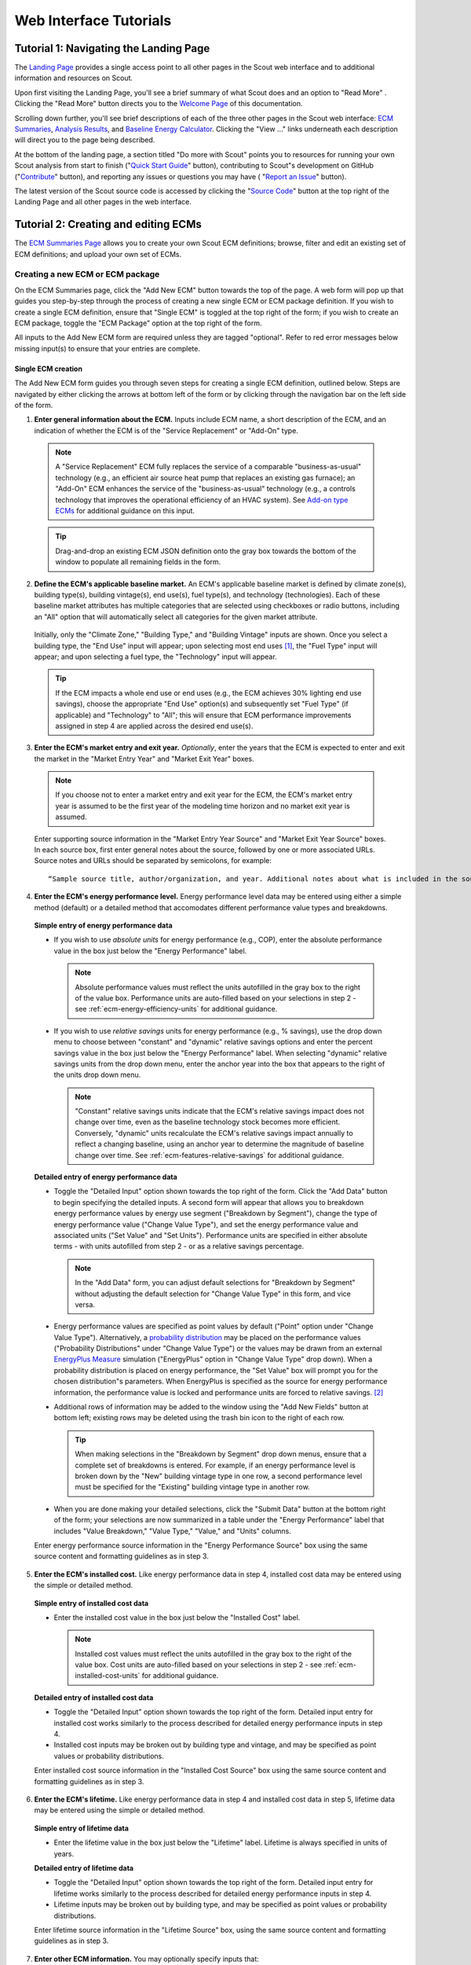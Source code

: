 .. _tutorials_web:

Web Interface Tutorials
=======================


.. _tuts-1-web:

Tutorial 1: Navigating the Landing Page
---------------------------------------

The `Landing Page`_ provides a single access point to all other pages in the Scout web interface and to additional information and resources on Scout.

Upon first visiting the Landing Page, you'll see a brief summary of what Scout does and an option to "Read More"
. Clicking the "Read More" button directs you to the `Welcome Page`_ of this documentation.

Scrolling down further, you'll see brief descriptions of each of the three other pages in the Scout web interface: `ECM Summaries`_, `Analysis Results`_, and `Baseline Energy Calculator`_. Clicking the "View ..." links underneath each description will direct you to the page being described.

At the bottom of the landing page, a section titled "Do more with Scout" points you to resources for running your own Scout analysis from start to finish ("`Quick Start Guide`_" button), contributing to Scout"s development on GitHub ("`Contribute`_" button), and reporting any issues or questions you may have (
"`Report an Issue`_" button).

The latest version of the Scout source code is accessed by clicking the "`Source Code`_" button at the top right of the Landing Page and all other pages in the web interface.

.. _tuts-2-web:

Tutorial 2: Creating and editing ECMs
-------------------------------------

The `ECM Summaries Page`_ allows you to create your own Scout ECM definitions; browse, filter and edit an existing set of ECM definitions; and upload your own set of ECMs.

.. _create-ecm:

Creating a new ECM or ECM package
~~~~~~~~~~~~~~~~~~~~~~~~~~~~~~~~~

On the ECM Summaries page, click the "Add New ECM" button towards the top of the page. A web form will pop up that guides you step-by-step through the process of creating a new single ECM or ECM package definition. If you wish to create a single ECM definition, ensure that "Single ECM" is toggled at the top right of the form; if you wish to create an ECM package, toggle the "ECM Package" option at the top right of the form.

All inputs to the Add New ECM form are required unless they are tagged "optional". Refer to red error messages below missing input(s) to ensure that your entries are complete.

.. _create-single-ecm:

Single ECM creation
*******************

The Add New ECM form guides you through seven steps for creating a single ECM definition, outlined below. Steps are navigated by either clicking the arrows at bottom left of the form or by clicking through the navigation bar on the left side of the form.

1. **Enter general information about the ECM.** Inputs include ECM name, a short description of the ECM, and an indication of whether the ECM is of the "Service Replacement" or "Add-On" type.

  .. note::
     A "Service Replacement" ECM fully replaces the service of a comparable "business-as-usual" technology (e.g., an efficient air source heat pump that replaces an existing gas furnace); an "Add-On" ECM enhances the service of the "business-as-usual" technology (e.g., a controls technology that improves the operational efficiency of an HVAC system). See `Add-on type ECMs`_ for additional guidance on this input.

  .. tip::
     Drag-and-drop an existing ECM JSON definition onto the gray box towards the bottom of the window to populate all remaining fields in the form.

2. **Define the ECM's applicable baseline market.** An ECM's applicable baseline market is defined by climate zone(s), building type(s), building vintage(s), end use(s), fuel type(s), and technology (technologies). Each of these baseline market attributes has multiple categories that are selected using checkboxes or radio buttons, including an "All" option that will automatically select all categories for the given market attribute. 

  Initially, only the "Climate Zone," "Building Type," and "Building Vintage" inputs are shown. Once you select a building type, the "End Use" input will appear; upon selecting most end uses [#]_, the "Fuel Type" input will appear; and upon selecting a fuel type, the "Technology" input will appear.

  .. tip::
     If the ECM impacts a whole end use or end uses (e.g., the ECM achieves 30% lighting end use savings), choose the appropriate "End Use" option(s) and subsequently set "Fuel Type" (if applicable) and "Technology" to "All"; this will ensure that ECM performance improvements assigned in step 4 are applied across the desired end use(s).
 
3. **Enter the ECM's market entry and exit year.** *Optionally*, enter the years that the ECM is expected to enter and exit the market in the "Market Entry Year" and "Market Exit Year" boxes. 

  .. note::
     If you choose not to enter a market entry and exit year for the ECM, the ECM's market entry year is assumed to be the first year of the modeling time horizon and no market exit year is assumed.

  Enter supporting source information in the "Market Entry Year Source" and "Market Exit Year Source" boxes. In each source box, first enter general notes about the source, followed by one or more associated URLs. Source notes and URLs should be separated by semicolons, for example::

   “Sample source title, author/organization, and year. Additional notes about what is included in the source; sampleurl1.com; sampleurl2.com”

4. **Enter the ECM's energy performance level.** Energy performance level data may be entered using either a simple method (default) or a detailed method that accomodates different performance value types and breakdowns.


  **Simple entry of energy performance data** 

  - If you wish to use *absolute units* for energy performance (e.g., COP), enter the absolute performance value in the box just below the "Energy Performance" label.
  
    .. note::
        Absolute performance values must reflect the units autofilled in the gray box to the right of the value box. Performance units are auto-filled based on your selections in step 2 - see :ref:`ecm-energy-efficiency-units` for additional guidance.

  - If you wish to use *relative savings* units for energy performance (e.g., % savings), use the drop down menu to choose between "constant" and "dynamic" relative savings options and enter the percent savings value in the box just below the "Energy Performance" label. When selecting "dynamic" relative savings units from the drop down menu, enter the anchor year into the box that appears to the right of the units drop down menu. 

    .. note::
        "Constant" relative savings units indicate that the ECM's relative savings impact does not change over time, even as the baseline technology stock becomes more efficient. Conversely, "dynamic" units recalculate the ECM's relative savings impact annually to reflect a changing baseline, using an anchor year to determine the magnitude of baseline change over time. See :ref:`ecm-features-relative-savings` for additional guidance.  

  
  **Detailed entry of energy performance data**
  
  - Toggle the "Detailed Input" option shown towards the top right of the form. Click the "Add Data" button to begin specifying the detailed inputs. A second form will appear that allows you to breakdown energy performance values by energy use segment ("Breakdown by Segment"), change the type of energy performance value ("Change Value Type"), and set the energy performance value and associated units ("Set Value" and "Set Units"). Performance units are specified in either absolute terms - with units autofilled from step 2 - or as a relative savings percentage.

    .. note::
        In the "Add Data" form, you can adjust default selections for "Breakdown by Segment" without adjusting the default selection for "Change Value Type" in this form, and vice versa.

  - Energy performance values are specified as point values by default ("Point" option under "Change Value Type"). Alternatively, a `probability distribution`_ may be placed on the performance values ("Probability Distributions" under "Change Value Type") or the values may be drawn from an external `EnergyPlus Measure`_ simulation ("EnergyPlus" option in "Change Value Type" drop down). When a probability distribution is placed on energy performance, the "Set Value" box will prompt you for the chosen distribution"s parameters. When EnergyPlus is specified as the source for energy performance information, the performance value is locked and performance units are forced to relative savings. [#]_

  - Additional rows of information may be added to the window using the "Add New Fields" button at bottom left; existing rows may be deleted using the trash bin icon to the right of each row.

    .. tip::
        When making selections in the "Breakdown by Segment" drop down menus, ensure that a complete set of breakdowns is entered. For example, if an energy performance level is broken down by the "New" building vintage type in one row, a second performance level must be specified for the "Existing" building vintage type in another row.

  - When you are done making your detailed selections, click the "Submit Data" button at the bottom right of the form; your selections are now summarized in a table under the "Energy Performance" label that includes "Value Breakdown," "Value Type," "Value," and "Units" columns.

  Enter energy performance source information in the "Energy Performance Source" box using the same source content and formatting guidelines as in step 3.

5. **Enter the ECM's installed cost.** Like energy performance data in step 4, installed cost data may be entered using the simple or detailed method.

  **Simple entry of installed cost data** 

  - Enter the installed cost value in the box just below the "Installed Cost" label.

    .. note::
        Installed cost values must reflect the units autofilled in the gray box to the right of the value box. Cost units are auto-filled based on your selections in step 2 - see :ref:`ecm-installed-cost-units` for additional guidance.

  **Detailed entry of installed cost data** 
  
  - Toggle the "Detailed Input" option shown towards the top right of the form. Detailed input entry for installed cost works similarly to the process described for detailed energy performance inputs in step 4.
  - Installed cost inputs may be broken out by building type and vintage, and may be specified as point values or probability distributions.

  Enter installed cost source information in the "Installed Cost Source" box using the same source content and formatting guidelines as in step 3.

6. **Enter the ECM's lifetime.** Like energy performance data in step 4 and installed cost data in step 5, lifetime data may be entered using the simple or detailed method. 

  **Simple entry of lifetime data**

  - Enter the lifetime value in the box just below the "Lifetime" label. Lifetime is always specified in units of years.

  **Detailed entry of lifetime data**

  - Toggle the "Detailed Input" option shown towards the top right of the form. Detailed input entry for lifetime works similarly to the process described for detailed energy performance inputs in step 4.
  - Lifetime inputs may be broken out by building type, and may be specified as point values or probability distributions.

  Enter lifetime source information in the "Lifetime Source" box, using the same source content and formatting guidelines as in step 3.

7. **Enter other ECM information.** You may optionally specify inputs that:
 
 - scale down an ECM's applicable baseline market ("Market Scaling Fraction"),
 - flag a switch between baseline technology fuel type(s) and the ECM's fuel type ("Fuel Switching"),
 - provide additional notes about the ECM definition ("Notes"), and
 - identify the ECM definition's author ("Author").
 
 Toggle the "Detailed Input" option shown to the top right of the "Market Scaling Fraction" input to access a detailed entry method for this input.

 .. note::
     When a market scaling fraction is specified, supporting source information for this fraction is required - see step 3 for source content and formatting guidelines.

 Additional guidance is available for each of the inputs in step 7 in :ref:`first-ecm-other-fields`.

Once all steps of the Add ECM form have been completed, click the "Generate ECM" button at bottom right to generate a single ECM JSON file and download the JSON to your computer; this JSON can be added to the |html-filepath| ./ecm_definitions |html-fp-end| folder in your Scout directory and used in subsequent analyses.

.. tip::
    Checking the "Send ECM for Review" box to the right of "Generate ECM" will send your ECM definition to BTO for review and possible future inclusion in the default list of ECMs; in this case, you'll see an additional prompt for your name and email address to facilitate follow-on correspondence from BTO (this information is *not* permanently stored).

.. _create-pkg-ecm:

ECM package creation
********************

For ECM Packages, the Add New ECM form involves one step of data entry.

First, choose the single ECM definitions you wish to package from the list of options under "Select ECMs to Package". 

.. tip::
    The "Select ECMs" list is populated from the default set of ECMs shown on the ECM Summaries Page; if you have a custom ECM stored in your local |html-filepath| ./ecm_definitions |html-fp-end| folder that you wish to package, add the ECM to the list by typing its name into the "Write in ECM" box and clicking the "Add" button at the right end of this box.

Enter a name for the ECM package in the "Package Name" box and add a brief description of the package in the "Package Description" box.

Next, enter any installed cost reductions or energy performance improvements yielded by packaging the single ECMs together in the "Installed Cost Reduction" and "Energy Performance" boxes. If no additional cost or performance benefits are expected from packaging, set these percentage values to zero.

Finally, enter supporting source information for the ECM package and its cost or performance benefits under the "Source" label, using the same source content and formatting guidelines as in step 3 of :ref:`create-single-ecm`.

Once all the required inputs have been entered, click the "Generate ECM" button at bottom right to download a JSON definition of the ECM package. The ECM package definition will be added to an existing JSON file |html-filepath| package_ecms.json |html-fp-end| that includes a default set of BTO ECM packages, and this file will be downloaded to your computer; again, this JSON can be added to the |html-filepath| ./ecm_definitions |html-fp-end| folder in your Scout directory and used in subsequent analyses.

As for the single ECM case, checking the "Send ECM for Review" box to the right of "Generate ECM" will prompt you for your name and email address and send your ECM definition to BTO for review.

.. _browse-default-ecms:

Browsing and editing a default set of ECMs
~~~~~~~~~~~~~~~~~~~~~~~~~~~~~~~~~~~~~~~~~~

The ECM Summaries Page includes a set of default existing ECM definitions that may be useful to your own Scout analyses. The current set of default ECM definitions is comprised of commercially available technologies that meet prominent energy performance standards (e.g., `ENERGY STAR`_, `IECC`_, `ASHRAE 90.1`_). This default ECM set will be updated periodically by BTO as new or edited ECM definitions are developed.

ECM definitions are presented in a table where each row includes information for a single ECM or ECM package and the columns summarize the following ECM attributes:

- name
- energy performance, 
- installed cost, 
- lifetime, and
- market entry year. 

Filter and reorganize the ECM set
*********************************

- **Search by ECM name.** Type part or all of the ECM name(s) of interest into the search bar at the top of the page and click the magnifying glass icon or press "Enter".

- **Sort ECMs.** Click the arrow icons next to the "Name," "Lifetime," or "Market Entry Year" column headings to sort ECMs by each attribute in ascending order; click the arrow icons again to sort ECMs by each attribute in descending order.

- **Filter ECMs by end use, climate zone, or building type.** Check the appropriate box(es) under the "End Use," "Climate Zones," and/or "Building Class" headings in the left-hand filter bar; then click the "Apply Filter" button at the bottom of the filter bar.

- **Filter ECMs by total affected market.** Move each scroll bar dot under the "Total Affected Market" heading in the left-hand filter bar to set thresholds for the total energy use, |CO2| emissions, and/or energy costs affected by each ECM; then click the "Apply Filter" button at the bottom of the filter bar. Alternatively, enter a specific threshold or thresholds into the box to the right of each scroll bar and click "Apply Filter".

  .. tip::

     Previous ECM filter selections are cleared by clicking the "Clear All" text at the bottom of the left-hand filter bar; the filter bar may also be hidden by clicking the left-pointing arrow shown at the top right of the bar.

View additional ECM details
***************************

To view additional details about an ECM on the ECM Summaries Page, click the drop down arrow to the left of each ECM's name. A new window will drop down that provides more data on ECM attributes and displays a series of line plots. :numref:`line-plot-example` shows an example drop down window for a prospective Automated Fault Detection and Diagnosis (AFDD) ECM.

.. _line-plot-example:
.. figure:: images/ui_line_plot_example.*
    
   Detailed data for a prospective AFDD ECM include key input attributes (at left) and primary energy use, |CO2| emissions, or energy cost results for the ECM under three ECM adoption scenarios (at right).  In the energy use plot shown for this ECM, baseline primary energy use gradually increases across the modeled time horizon from 2.5 quads in 2015 to 3.35 quads in 2050; the ECM is ultimately able to reduce this baseline energy by more than 0.75 quads. The full impact of the ECM on baseline energy use is seen upon market entry in 2020 under a Technical Potential adoption scenario and by about 2040 under a Maximum Adoption Potential scenario. 

Plots in the detailed ECM view show projected primary energy use, |CO2| emissions, or energy costs for the ECM under three ECM adoption scenarios (see :ref:`overview-adoption` for more details on ECM adoption):

 1. a "Baseline" technology case where no ECM adoption is assumed, corresponding to `AEO Reference Case`_ outcomes,
 2. a "Technical Potential" case where the ECM is assumed to entirely replace comparable baseline technologies upon market entry, and 
 3. a "Maximum Adoption Potential" case where the ECM's penetration into its baseline market is limited by more realistic baseline technology stock turnover.
 
Each plot's x axis shows the year range for the projections; the y axis can be toggled to show the energy use, |CO2|, or cost outcome of interest. 

.. tip::
 To view y axis values associated with each point on the plot, mouse over the points of interest and the values will appear.

.. note::
 Plotted results on the ECM Summaries Page are estimated for each ECM in isolation - e.g., no competition with other ECMs is accounted for.

Download or edit ECM definitions
********************************

To download an ECM definition on the ECM Summaries Page, click the "Download" icon (the down arrow) at the right end of the row for the ECM of interest - this icon is also found at the top right of the detailed drop down window for the ECM. An ECM JSON will be downloaded to your computer; this JSON can be added to the |html-filepath| ./ecm_definitions  |html-fp-end| folder in your Scout directory and used in subsequent analyses.

To edit the attributes of an ECM on the ECM Summaries Page, click the "Edit" icon (the pencil) at the right right end of the row for the ECM of interest - this icon is also found at the top right of the detailed drop down window for the ECM. 

An "Edit ECM" form will pop up with fully populated input fields (see :ref:`create-ecm` for additional guidance on these fields). For edits to single ECMs, click through the navigation bar steps on the left side of the form and make changes to the input fields shown in each step; ECM package edits only have one step. When your edits are complete, click the "Generate ECM" button at the bottom right of the screen to download an edited ECM JSON definition; again, this JSON can be added to the |html-filepath| ./ecm_definitions folder |html-fp-end| in your Scout directory and used in subsequent analyses.

As when creating a new ECM, checking the "Send ECM for Review" box to the right of "Generate ECM" will prompt you for your name and email address and send your ECM definition to BTO for review.

.. _upload-custom-ecm-defs:

Uploading a custom set of ECMs
~~~~~~~~~~~~~~~~~~~~~~~~~~~~~~

To upload your own set of ECMs to the ECM Summaries Page, follow the steps below. **If you've already run a local Scout analysis with your own ECMs, skip to step 3.**

1. Ensure that all of your ECM JSON definitions have been added to the |html-filepath| ./ecm_definitions |html-fp-end| folder in your Scout project directory (see :ref:`create-ecm` for guidance on how to create new ECMs).

2. Open a Terminal window (Mac) or command prompt (Windows), navigate to the Scout project directory, and enter the following command line argument: 

  **Windows** ::

     py -3 ecm_prep.py

  **Mac** ::

     python3 ecm_prep.py

3. On the `ECM Summaries Page`_ of the web interface, click the drop down arrow next to the "Custom ECMs" label towards the top right of the page; then click "Upload File" at the bottom of the resulting drop down window.

4. When prompted to select a file to upload, navigate to the |html-filepath| ./supporting_data |html-fp-end| folder in your Scout project directory and upload the file named |html-filepath| ecm_prep.json |html-fp-end| - this file includes all the definitions for your custom set of ECMs, which were bundled in step 2. Once uploaded, the file will appear under the "Active File" label.

  .. note:: 
      Larger files may take several seconds to upload in step 4.

Your custom set of ECMs will appear just as the default ECM set does on the ECM Summaries Page, and you may browse, filter, and edit the ECMs as described in :ref:`browse-default-ecms`. Switch between the default ECM set and your custom set using the toggle button towards the top right of the page.   

.. _tuts-3-web:

Tutorial 3: Viewing and understanding outputs
---------------------------------------------

The `Analysis Results Page`_ allows you to view interactive results visualizations for existing ECM analyses and upload your own set of results.

Visualizing a default set of ECM results
~~~~~~~~~~~~~~~~~~~~~~~~~~~~~~~~~~~~~~~~

Results shown on the Analysis Results Page correspond to the default ECM set from the `ECM Summaries Page`_. These default ECM results will be updated periodically by BTO as new or edited ECM definitions are developed.

The results reflect competition between ECMs that apply to the same baseline market(s); ECM competition ensures that no savings impacts are double counted across an ECM portfolio. ECMs are competed on the basis of their capital and operating costs relative to a comparable baseline or ‘business-as-usual’ technology, as described further in :ref:`overview-competition`.

Energy, |CO2|, cost, and financial metrics tabs
***********************************************

Results are organized by one of four outcome variables of interest - "Energy," "|CO2|," "Costs," and "Financial Metrics" - each of which is assigned a tab at the top of the page. Here, "Energy" signifies total primary energy use; "|CO2|" and "Costs" signify the total |CO2| emissions and operating costs associated with the total primary energy use; and "Financial Metrics" cover various consumer and portfolio-level metrics of ECM cost effectiveness.

On each of the four tabs, summary statistics for the variable of interest are shown in a single line at the top of the page. All statistics correspond to a particular year range, which is shown in parentheses next to the title above the statistics. The year range can be changed using the "Year Range" boxes on the left-hand filter bar.

.. tip::
  Entering an identical minimum and maximum year (e.g., 2020 to 2020) into "Year Range" yields annual results; otherwise, the "Energy," "|CO2|," and "Costs" results are added across the specified year range, and the "Financial Metrics" results are averaged across the specified year range.

Summary statistics are tailored to each tab - for example, the statistics on the "Energy" tab begin with avoided energy use, while the statistics on the "|CO2|" tab begin with avoided |CO2| emissions.

Each of the  "Energy," "|CO2|," and "Costs" tabs features two types of plots - a *radar graph* and a *bar graph*. Switch between these graph types using the "Radar" and "Bar" graph toggle towards the top right of these pages. The "Financial Metrics" tab features a single *scatterplot* type. Each of these visualizations is detailed further below.

Radar graphs
************

The `radar graph`_ on the Analysis Results Page groups total energy, |CO2|, or cost results by end use, climate zone, or building class. The graph has several axes that emanate from a single point of origin; each axis represents a category for one of the three grouping variables. The magnitude of total energy, |CO2|, or cost attributed to each category is represented by the distance of a point on the category’s axis from the axis origin. :numref:`radar-plot-example` shows an example radar graph for a portfolio of prospective and commercially available ECMs.

.. _radar-plot-example:
.. figure:: images/ui_radar_plot_example.*
    
   In this radar graph, the overall primary energy use impact of an ECM portfolio that includes both prospective and commercially available ECMs is broken down by end use; results are shown for a Technical Potential adoption scenario run in the year 2030. Here, the envelope end use (pertaining to heating and cooling energy lost through building envelope components) makes the largest contribution to baseline energy use (5.3 quads) and ECM energy savings (2.6 quads). [#]_ Heating and water heating yield the second and third largest baseline energy use totals (3.8 and 3.1 quads, respectively); ECM energy savings are slightly higher for water heating than heating (1.6 quads water heating compared to 1.5 quads heating).   

Results are shown for two energy use scenarios:

1. a "business-as-usual" case where no ECM adoption is assumed, corresponding to `AEO Reference Case`_ outcomes (titled "Baseline" on the plot and shaded pink), and
2. a case where at least some degree of ECM penetration into the baseline energy, |CO2|, or cost market is assumed (titled "Remaining" on the plot and shaded purple).

.. note::
    Comparing the pink and purple shaded polygons on each radar graph - corresponding to the "Baseline" and "Remaining" scenarios, respectively - yields a visual understanding of which categories make the greatest contributions to avoided energy use, |CO2|, or cost.

.. tip::
    To view more details about the avoided energy use, |CO2|, or cost attributed to a particular category, mouse over the yellow points and connecting line shown along the category's axis; a tooltip will appear that summarizes baseline, remaining, and avoided energy use, |CO2|, or cost.

    The yellow points and lines may be removed from the plot by unchecking the "Display Avoided Energy Use" box towards the top left of the plot region.

In scenario 2 ("Remaining") where some degree of ECM market penetration is assumed, ECM adoption is simulated one of two ways:

1. "Technical Potential" adoption, where the ECM entirely replaces comparable baseline technologies upon market entry, or
2. "Maximum Adoption Potential", where the ECM’s penetration into its baseline market is limited by realistic baseline technology stock turnover (see :ref:`overview-adoption` for more details on ECM adoption).

Switch between the end use, climate zone, and building class grouping variables by selecting the appropriate radio button under the "Group By" label on the left-hand filter bar and clicking the "Apply Filter" button at the bottom of the filter bar.

Change ECM adoption assumptions by adjusting the radio button under the "Adoption Scenario" label in the left-hand filter bar and clicking "Apply Filter" at the bottom of the filter bar.


Bar graphs
**********

The `bar graph`_ on the Analysis Results Page attributes total avoided energy, |CO2|, or cost results to individual ECMs. The plot unfolds from left to right, beginning with a "Baseline" segment of energy use, |CO2|, or cost that is broken into "Avoided" and "Remaining" segments; each of these segments is then further attributed to the individual ECMs. :numref:`bar-plot-example` shows an example bar graph for a portfolio of prospective and commercially available ECMs.

.. _bar-plot-example:
.. figure:: images/ui_bar_plot_example.*
    
    This bar graph attributes total avoided and remaining energy use after ECM portfolio adoption to individual ECMs in the portfolio, grouping each ECM by the end use that it applies to. In this case, representing a Technical Potential ECM adoption run for the year 2030, two heat pump water heating (HPWH) ECMs appear in the top 5 ECM contributions to total avoided energy use. This result stems from the generally high potential for energy use impacts in the water heating end use (see :numref:`radar-plot-example`) and the high performance levels of these HPWH ECMs relative to the baseline technologies they replace (here assumed to include gas-fired water heaters). Most of the ECMs on this list represent aspirational technologies with targeted cost and performance attributes.    

.. tip::
    Clicking on the "Avoided" and "Remaining" segment bars shows the individual ECM contributions to each of these segments.

The magnitude of each ECM’s contribution to the "Avoided" and "Remaining" bar segments is indicated in three ways:

1. by the ECM’s vertical position on the list of individual ECMs, with more impactful ECMs shown higher on the list, and 
2. by the height of each ECM’s corresponding bar segment, and
3. by the specific energy, |CO2|, or cost impact noted under the ECM’s name label.

ECM bar segments may be color-coded by end use, climate zone, and building class; select the appropriate radio button under the "Group By" label on the left-hand filter bar and click the "Apply Filter" button at the bottom of the filter bar.

ECM bar segments may also be filtered by end use, climate zone, and building class by checking the appropriate box(es) under the "End Uses," "Climate Zones," and/or "Building Class" labels on the left-hand filter bar and clicking the "Apply Filter" button at the bottom of the filter bar.

As for the `ECM Summaries Page`_, previous ECM filter selections are cleared by clicking the "Clear All" text at the bottom of the filter bar; the filter bar may also be hidden by clicking the left-pointing arrow shown at the top right of the bar.

Scatterplots
************

The `scatterplot`_ on the Analysis Results Page indicates the cost effectiveness of individual ECMs under multiple financial metrics - Internal Rate of Return (IRR), Simple Payback, Cost of Conserved Energy, and Cost of Conserved Carbon - each of which may be assigned to the x or y axis of the plot using adjacent dropdown menus. :numref:`scatter_plot-example` shows an example scatterplot for a portfolio of prospective and commercially available ECMs.

.. _scatter_plot-example:
.. figure:: images/ui_scatter_plot_example.*
    
    This scatterplot indicates the cost effectiveness of individual ECMs under two financial metrics, grouping ECMs by the end use(s) they apply to. In this case, representing a Technical Potential ECM adoption run for the year 2030, internal rate of return (IRR) and simple payback financial metrics are used on the x and y axes, respectively. ECMs toward the bottom right of the plot (lower payback, higher IRR) are most cost effective. Most ECMs in the plot region below 5 years payback and above an IRR of 10% apply to the envelope, water heating, or 'Multiple' end use categories, where the latter category reflects controls ECMs. Controls ECMs look particularly favorable here since their targeted cost and performance attributes were developed under a more aggressive payback requirement than other ECM types (~1 year). For example, the highlighted 'Commercial Comfort Ctl.' ECM yields a 1.1 year payback in 2030, though this ECM only saves 0.1 quads of energy because its application was restricted to large offices for this run.   

.. note::
    For all of the financial metrics except for IRR, a higher number signifies lower ECM cost effectiveness.

ECM points on the scatterplot may be color-coded by end use, climate zone, and building class; select the appropriate radio button under the "Group By" label on the left-hand filter bar and click the "Apply Filter" button at the bottom of the filter bar.

ECM points may also be filtered by end use, climate zone, and building class by checking the appropriate box(es) under the "End Uses," "Climate Zones," and/or "Building Class" labels on the left-hand filter bar and clicking the "Apply Filter" button at the bottom of the filter bar.

.. tip::
   To see more details about an ECM’s avoided energy use and |CO2| emissions, as well as the financial metric outcomes for an ECM under the current axis selections, hover your cursor over the ECM point of interest; a tooltip will appear with these details.

If a probability distribution has been placed on the cost, performance, and/or lifetime input(s) of one or more ECMs, uncertainty in the resultant cost effectiveness of any affected ECMs is expressed as a lightly shaded region around the affected ECM points on the scatterplot. Uncertainty ranges are also reported around the financial metric results in the detail tooltips of affected ECMs.

Uploading a custom set of ECM results
~~~~~~~~~~~~~~~~~~~~~~~~~~~~~~~~~~~~~

The process for uploading a custom set of ECM results to the Analysis Results Page is similar to that used to upload a custom set of ECM definitions to the ECM Summaries Page (see :ref:`upload-custom-ecm-defs`); follow the steps below. **If you've already run a local Scout analysis with your own ECMs, skip to step 4.**

1. Ensure that all of your ECM definitions have been added to the |html-filepath| ./ecm_definitions |html-fp-end| folder in your Scout project directory (see :ref:`create-ecm` for guidance on how to create new ECMs).

2. Open a Terminal window (Mac) or command prompt (Windows), navigate to the Scout project directory, and enter the following command line argument: 

  **Windows** ::

     py -3 ecm_prep.py

  **Mac** ::

     python3 ecm_prep.py

3. In the Terminal window (Mac) or command prompt (Windows), enter the following command line argument: 

  **Windows** ::

     py -3 run.py

  **Mac** ::

     python3 run.py

4. On the `Analysis Results Page`_ of the web interface, click the drop down arrow next to the "Custom ECMs" label towards the top right of the page; then click "Upload File" at the bottom of the resulting drop down window.

5. When prompted to select a file to upload, navigate to the |html-filepath| ./results |html-fp-end| folder in your Scout project directory and upload the file named |html-filepath| ecm_results.json |html-fp-end| - this file includes results data generated for your custom set of ECMs in step 3. Once uploaded, the definitions file will appear under the "Active File" label.

  .. note:: 
      Larger files may take several seconds to upload in step 5.

.. _tuts-4-web:

Tutorial 4: Using the Baseline Energy Calculator
------------------------------------------------

The `Baseline Energy Calculator`_ allows you to determine the total energy and |CO2| impact potential of an individual ECM or group of ECMs, drawing data from the Energy Information Administration’s `Annual Energy Outlook`_ (AEO).

The Calculator guides you through four steps to determining the total baseline energy use or |CO2| emissions associated with a particular market segment, shown below.

All inputs to the Baseline Energy Calculator form are required unless they are tagged "optional". Refer to red error messages below missing input(s) to ensure that your entries are complete.

1. **Select a projection year.** Click the dropdown menu to select the year for which baseline energy or |CO2| emissions estimates are desired. Note: past years represent historical EIA estimates.
2. **Select relevant climate zone(s).** Climate zone(s) are selected by checking the appropriate box(es) or by clicking the region(s) of interest on the map. An "All" selection will automatically check all of the climate zone sub-categories. 

  .. note::

     Scout currently uses the AIA climate zone breakdowns from `RECS 2009`_ and `CBECS 2003`_.  

3. **Select building type(s).** Building type(s) are selected by checking the appropriate box(es). An "All Residential" or "All Commercial" selection will automatically check all residential and commercial building sub-categories, respectively.

  .. tip::
   Both residential and commercial building types may be selected simultaneously if you are interested in understanding impact potential across the entire buildings sector. [#]_

4. **Select end use(s) and technology type(s).** End use(s) are selected by clicking the drop down menu bar and checking the appropriate box(es); click the drop down bar again to hide your end use selections and move on to subsequent selections. After most end use selections, a "Fuel Type" input will appear; upon selecting fuel type(s), a final "Technology" input will appear. [#]_

Once all steps of the Baseline Energy Calculator have been completed, click the "Calculate" button at the bottom right of the screen to obtain the energy use and associated |CO2| emissions results.

.. tip::
    Initial results may cleared by clicking the "Reset" button or updated by clicking the "Calculate" button again.


.. _Landing Page: https://scout.energy.gov/home.html
.. _Welcome Page: http://scout-bto.readthedocs.io/en/latest/
.. _ECM Summaries: https://scout.energy.gov/ecms.html
.. _Analysis Results: https://scout.energy.gov/energy.html
.. _Baseline Energy Calculator: https://scout.energy.gov/baseline-energy-calculator.html
.. _Quick Start Guide: http://scout-bto.readthedocs.io/en/latest/quick_start_guide.html
.. _Contribute: https://github.com/trynthink/scout
.. _Report an Issue: https://github.com/trynthink/scout/issues/new
.. _Source Code: https://github.com/trynthink/scout/releases
.. _ECM Summaries Page: https://scout.energy.gov/ecms.html
.. _Add-on type ECMs: http://scout-bto.readthedocs.io/en/latest/tutorials.html#add-on-type-ecms
.. _EnergyPlus Measure: https://energy.gov/eere/buildings/articles/there-s-measure
.. _probability distribution: https://docs.scipy.org/doc/numpy-1.13.0/reference/routines.random.html
.. _ENERGY STAR: https://www.energystar.gov/products?s=mega 
.. _IECC: https://www.iccsafe.org/codes-tech-support/codes/2018-i-codes/iecc/
.. _ASHRAE 90.1: https://www.ashrae.org/resources--publications/bookstore/standard-90-1
.. _Analysis Results Page: https://scout.energy.gov/energy.html
.. _radar graph: https://datavizcatalogue.com/methods/radar_chart.html
.. _bar graph: https://datavizcatalogue.com/methods/stacked_bar_graph.html
.. _scatterplot: https://datavizcatalogue.com/methods/scatterplot.html
.. _Annual Energy Outlook: https://www.eia.gov/outlooks/aeo/
.. _RECS 2009: https://www.eia.gov/consumption/residential/maps.php
.. _CBECS 2003: https://www.eia.gov/consumption/commercial/maps.php#defined
.. _AEO Reference Case: https://www.eia.gov/outlooks/aeo/

.. rubric:: Footnotes

.. [#] In the special case of a "Heating," "Secondary Heating," and/or "Cooling" end use selection, an additional "Technology Type" input will appear, as heating/cooling technologies may be categorized as equipment (e.g., an efficient air source heat pump) or as envelope components (e.g., a highly insulating window). Choosing "Equipment" as the "Technology Type" will yield subsequent "Fuel Type" and "Technology" inputs. Choosing "Envelope" as the "Technology Type" skips the "Fuel Type" input and moves you straight to the "Technology" input; this reflects that the energy use associated with envelope components is not tied to a specific fuel type. 
.. [#] EnergyPlus Measure performance data are always provided with units of relative savings.
.. [#] Envelope energy use totals in :numref:`radar-plot-example` reflect simultaneous improvements in the efficiency of the heating and cooling equipment and lighting end uses (contributing 3.8, 2.0, and 1.6 quads of baseline energy use, respectively).
.. [#] When both residential and commercial buildings are selected in step 3, subsequent end use and technology selections in step 4 will reflect both of these sectors. For example, in the end use dropdown menu, both "Secondary Heating" (residential only) and "Ventilation" (commercial only) end uses will be shown, while in the technology dropdown menu, "Wood Stove" (residential only) and "Engine-driven Heat Pump" (commercial only) will be shown. 
.. [#] In the special case of a "Heating," "Secondary Heating," and/or "Cooling" end use selection, an additional "Equipment" and "Envelope" toggle will appear, as heating/cooling technologies may be categorized as equipment (e.g., an efficient air source heat pump) or as envelope components (e.g., a highly insulating window). Toggling "Equipment" will yield subsequent "Fuel Type" and "Technology" inputs. Toggling "Envelope" as the "Technology Type" skips the "Fuel Type" input and moves you straight to the "Technology" input; this reflects that the energy use associated with envelope components is not tied to a specific fuel type. 
